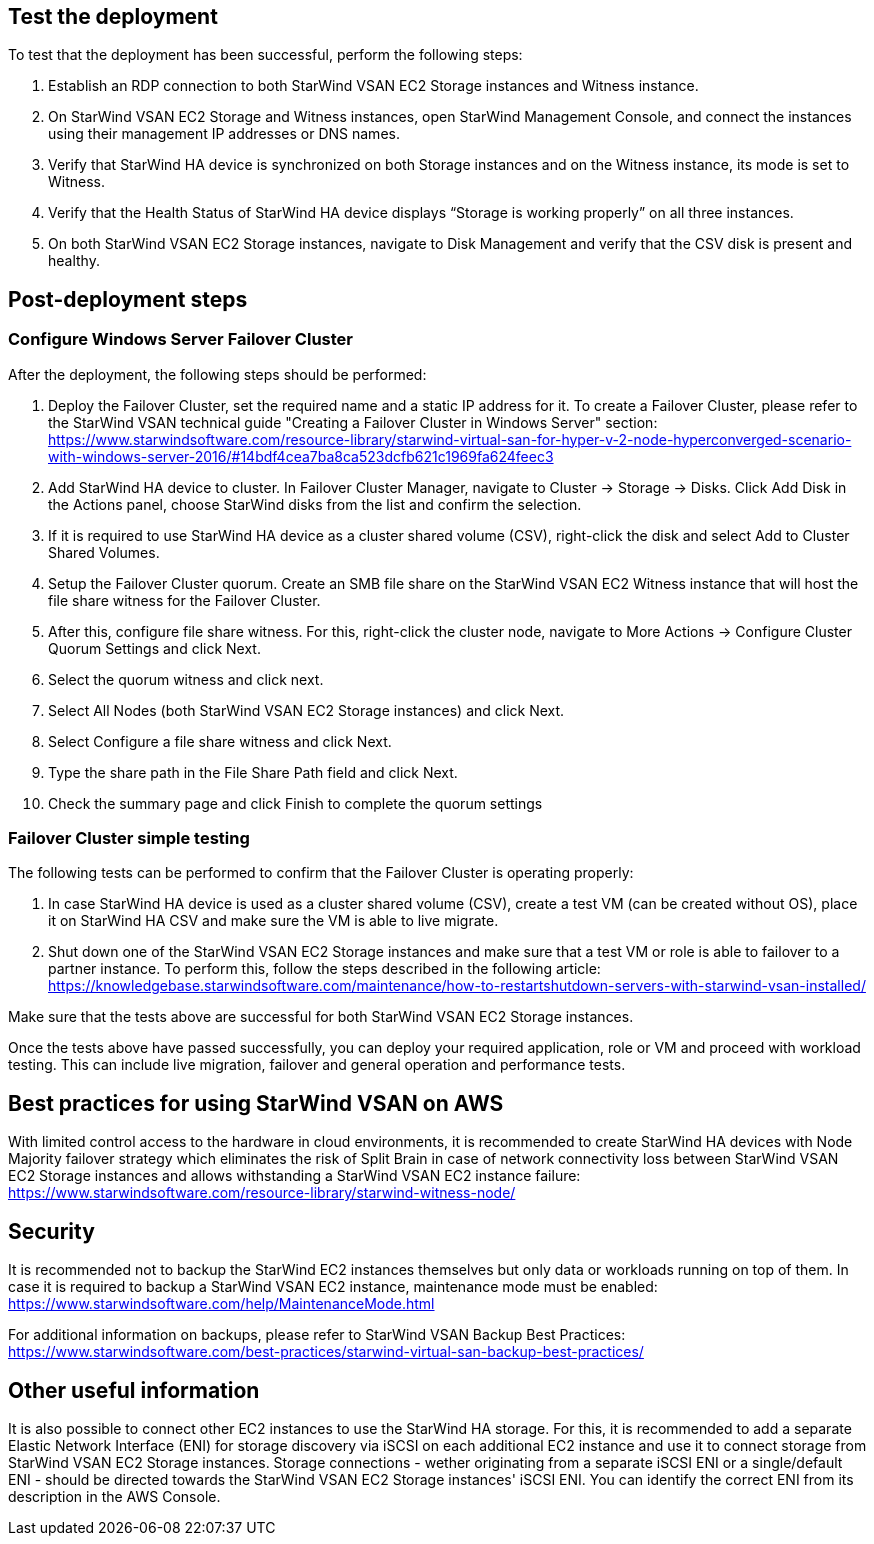 // Add steps as necessary for accessing the software, post-configuration, and testing. Don’t include full usage instructions for your software, but add links to your product documentation for that information.
//Should any sections not be applicable, remove them

== Test the deployment

To test that the deployment has been successful, perform the following steps:

1.	Establish an RDP connection to both StarWind VSAN EC2 Storage instances and Witness instance.
2.	On StarWind VSAN EC2 Storage and Witness instances, open StarWind Management Console, and connect the instances using their management IP addresses or DNS names. 
3.	Verify that StarWind HA device is synchronized on both Storage instances and on the Witness instance, its mode is set to Witness. 
4.	Verify that the Health Status of StarWind HA device displays “Storage is working properly” on all three instances. 
5.	On both StarWind VSAN EC2 Storage instances, navigate to Disk Management and verify that the CSV disk is present and healthy. 


== Post-deployment steps
// If post-deployment steps are required, add them here. If not, remove the heading

=== Configure Windows Server Failover Cluster

After the deployment, the following steps should be performed:

1. Deploy the Failover Cluster, set the required name and a static IP address for it. To create a Failover Cluster, please refer to the StarWind VSAN technical guide "Creating a Failover Cluster in Windows Server" section: https://www.starwindsoftware.com/resource-library/starwind-virtual-san-for-hyper-v-2-node-hyperconverged-scenario-with-windows-server-2016/#14bdf4cea7ba8ca523dcfb621c1969fa624feec3  
2. Add StarWind HA device to cluster. In Failover Cluster Manager, navigate to Cluster -> Storage -> Disks. Click Add Disk in the Actions panel, choose StarWind disks from the list and confirm the selection.
3. If it is required to use StarWind HA device as a cluster shared volume (CSV), right-click the disk and select Add to Cluster Shared Volumes.
4. Setup the Failover Cluster quorum. Create an SMB file share on the StarWind VSAN EC2 Witness instance that will host the file share witness for the Failover Cluster.
5. After this, configure file share witness. For this, right-click the cluster node, navigate to More Actions -> Configure Cluster Quorum Settings and click Next. 
6. Select the quorum witness and click next.
7. Select All Nodes (both StarWind VSAN EC2 Storage instances) and click Next.
8. Select Configure a file share witness and click Next.
9. Type the share path in the File Share Path field and click Next.
10. Check the summary page and click Finish to complete the quorum settings


=== Failover Cluster simple testing
// If steps are required to test the deployment, add them here. If not, remove the heading
The following tests can be performed to confirm that the Failover Cluster is operating properly:

1. In case StarWind HA device is used as a cluster shared volume (CSV), create a test VM (can be created without OS), place it on StarWind HA CSV and make sure the VM is able to live migrate. 
2. Shut down one of the StarWind VSAN EC2 Storage instances and make sure that a test VM or role is able to failover to a partner instance. To perform this, follow the steps described in the following article: https://knowledgebase.starwindsoftware.com/maintenance/how-to-restartshutdown-servers-with-starwind-vsan-installed/ 

Make sure that the tests above are successful for both StarWind VSAN EC2 Storage instances.   

Once the tests above have passed successfully, you can deploy your required application, role or VM and proceed with workload testing. This can include live migration, failover and general operation and performance tests.

== Best practices for using StarWind VSAN on AWS
// Provide post-deployment best practices for using the technology on AWS, including considerations such as migrating data, backups, ensuring high performance, high availability, etc. Link to software documentation for detailed information.


With limited control access to the hardware in cloud environments, it is recommended to create StarWind HA devices with Node Majority failover strategy which eliminates the risk of Split Brain in case of network connectivity loss between StarWind VSAN EC2 Storage instances and allows withstanding a StarWind VSAN EC2 instance failure: https://www.starwindsoftware.com/resource-library/starwind-witness-node/   

== Security
// Provide post-deployment best practices for using the technology on AWS, including considerations such as migrating data, backups, ensuring high performance, high availability, etc. Link to software documentation for detailed information.

It is recommended not to backup the StarWind EC2 instances themselves but only data or workloads running on top of them. In case it is required to backup a StarWind VSAN EC2 instance, maintenance mode must be enabled: https://www.starwindsoftware.com/help/MaintenanceMode.html

For additional information on backups, please refer to StarWind VSAN Backup Best Practices: https://www.starwindsoftware.com/best-practices/starwind-virtual-san-backup-best-practices/   

== Other useful information
//Provide any other information of interest to users, especially focusing on areas where AWS or cloud usage differs from on-premises usage.

It is also possible to connect other EC2 instances to use the StarWind HA storage. For this, it is recommended to add a separate Elastic Network Interface (ENI) for storage discovery via iSCSI on each additional EC2 instance and use it to connect storage from StarWind VSAN EC2 Storage instances. Storage connections - wether originating from a separate iSCSI ENI or a single/default ENI - should be directed towards the StarWind VSAN EC2 Storage instances' iSCSI ENI. You can identify the correct ENI from its description in the AWS Console.       
